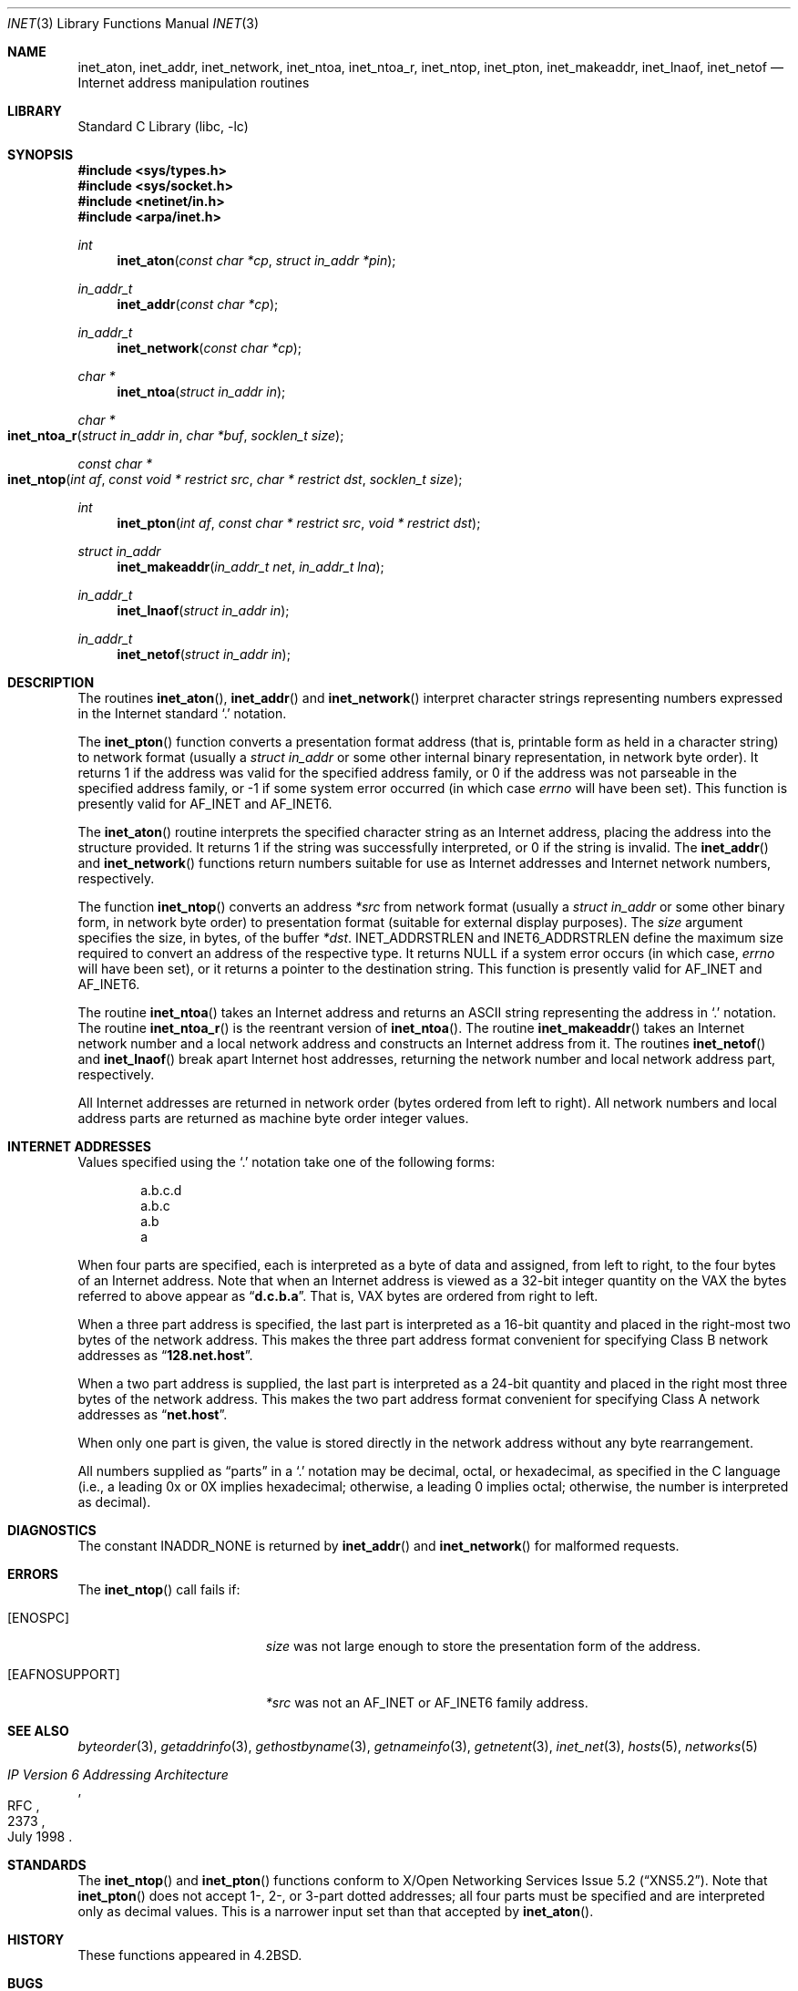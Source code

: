 .\" Copyright (c) 1983, 1990, 1991, 1993
.\"	The Regents of the University of California.  All rights reserved.
.\"
.\" Redistribution and use in source and binary forms, with or without
.\" modification, are permitted provided that the following conditions
.\" are met:
.\" 1. Redistributions of source code must retain the above copyright
.\"    notice, this list of conditions and the following disclaimer.
.\" 2. Redistributions in binary form must reproduce the above copyright
.\"    notice, this list of conditions and the following disclaimer in the
.\"    documentation and/or other materials provided with the distribution.
.\" 4. Neither the name of the University nor the names of its contributors
.\"    may be used to endorse or promote products derived from this software
.\"    without specific prior written permission.
.\"
.\" THIS SOFTWARE IS PROVIDED BY THE REGENTS AND CONTRIBUTORS ``AS IS'' AND
.\" ANY EXPRESS OR IMPLIED WARRANTIES, INCLUDING, BUT NOT LIMITED TO, THE
.\" IMPLIED WARRANTIES OF MERCHANTABILITY AND FITNESS FOR A PARTICULAR PURPOSE
.\" ARE DISCLAIMED.  IN NO EVENT SHALL THE REGENTS OR CONTRIBUTORS BE LIABLE
.\" FOR ANY DIRECT, INDIRECT, INCIDENTAL, SPECIAL, EXEMPLARY, OR CONSEQUENTIAL
.\" DAMAGES (INCLUDING, BUT NOT LIMITED TO, PROCUREMENT OF SUBSTITUTE GOODS
.\" OR SERVICES; LOSS OF USE, DATA, OR PROFITS; OR BUSINESS INTERRUPTION)
.\" HOWEVER CAUSED AND ON ANY THEORY OF LIABILITY, WHETHER IN CONTRACT, STRICT
.\" LIABILITY, OR TORT (INCLUDING NEGLIGENCE OR OTHERWISE) ARISING IN ANY WAY
.\" OUT OF THE USE OF THIS SOFTWARE, EVEN IF ADVISED OF THE POSSIBILITY OF
.\" SUCH DAMAGE.
.\"
.\"     From: @(#)inet.3	8.1 (Berkeley) 6/4/93
.\" $MidnightBSD$
.\"
.Dd June 14, 2007
.Dt INET 3
.Os
.Sh NAME
.Nm inet_aton ,
.Nm inet_addr ,
.Nm inet_network ,
.Nm inet_ntoa ,
.Nm inet_ntoa_r ,
.Nm inet_ntop ,
.Nm inet_pton ,
.Nm inet_makeaddr ,
.Nm inet_lnaof ,
.Nm inet_netof
.Nd Internet address manipulation routines
.Sh LIBRARY
.Lb libc
.Sh SYNOPSIS
.In sys/types.h
.In sys/socket.h
.In netinet/in.h
.In arpa/inet.h
.Ft int
.Fn inet_aton "const char *cp" "struct in_addr *pin"
.Ft in_addr_t
.Fn inet_addr "const char *cp"
.Ft in_addr_t
.Fn inet_network "const char *cp"
.Ft char *
.Fn inet_ntoa "struct in_addr in"
.Ft char *
.Fo inet_ntoa_r
.Fa "struct in_addr in"
.Fa "char *buf"
.Fa "socklen_t size"
.Fc
.Ft const char *
.Fo inet_ntop
.Fa "int af"
.Fa "const void * restrict src"
.Fa "char * restrict dst"
.Fa "socklen_t size"
.Fc
.Ft int
.Fn inet_pton "int af" "const char * restrict src" "void * restrict dst"
.Ft struct in_addr
.Fn inet_makeaddr "in_addr_t net" "in_addr_t lna"
.Ft in_addr_t
.Fn inet_lnaof "struct in_addr in"
.Ft in_addr_t
.Fn inet_netof "struct in_addr in"
.Sh DESCRIPTION
The routines
.Fn inet_aton ,
.Fn inet_addr
and
.Fn inet_network
interpret character strings representing
numbers expressed in the Internet standard
.Ql .\&
notation.
.Pp
The
.Fn inet_pton
function converts a presentation format address (that is, printable form
as held in a character string) to network format (usually a
.Ft struct in_addr
or some other internal binary representation, in network byte order).
It returns 1 if the address was valid for the specified address family, or
0 if the address was not parseable in the specified address family, or -1
if some system error occurred (in which case
.Va errno
will have been set).
This function is presently valid for
.Dv AF_INET
and
.Dv AF_INET6 .
.Pp
The
.Fn inet_aton
routine interprets the specified character string as an Internet address,
placing the address into the structure provided.
It returns 1 if the string was successfully interpreted,
or 0 if the string is invalid.
The
.Fn inet_addr
and
.Fn inet_network
functions return numbers suitable for use
as Internet addresses and Internet network
numbers, respectively.
.Pp
The function
.Fn inet_ntop
converts an address
.Fa *src
from network format
(usually a
.Ft struct in_addr
or some other binary form, in network byte order) to presentation format
(suitable for external display purposes).
The
.Fa size
argument specifies the size, in bytes, of the buffer
.Fa *dst .
.Dv INET_ADDRSTRLEN
and
.Dv INET6_ADDRSTRLEN
define the maximum size required to convert an address of the respective
type.
It returns NULL if a system error occurs (in which case,
.Va errno
will have been set), or it returns a pointer to the destination string.
This function is presently valid for
.Dv AF_INET
and
.Dv AF_INET6 .
.Pp
The routine
.Fn inet_ntoa
takes an Internet address and returns an
.Tn ASCII
string representing the address in
.Ql .\&
notation.
The routine
.Fn inet_ntoa_r
is the reentrant version of
.Fn inet_ntoa .
The routine
.Fn inet_makeaddr
takes an Internet network number and a local
network address and constructs an Internet address
from it.
The routines
.Fn inet_netof
and
.Fn inet_lnaof
break apart Internet host addresses, returning
the network number and local network address part,
respectively.
.Pp
All Internet addresses are returned in network
order (bytes ordered from left to right).
All network numbers and local address parts are
returned as machine byte order integer values.
.Sh INTERNET ADDRESSES
Values specified using the
.Ql .\&
notation take one
of the following forms:
.Bd -literal -offset indent
a.b.c.d
a.b.c
a.b
a
.Ed
.Pp
When four parts are specified, each is interpreted
as a byte of data and assigned, from left to right,
to the four bytes of an Internet address.
Note
that when an Internet address is viewed as a 32-bit
integer quantity on the
.Tn VAX
the bytes referred to
above appear as
.Dq Li d.c.b.a .
That is,
.Tn VAX
bytes are
ordered from right to left.
.Pp
When a three part address is specified, the last
part is interpreted as a 16-bit quantity and placed
in the right-most two bytes of the network address.
This makes the three part address format convenient
for specifying Class B network addresses as
.Dq Li 128.net.host .
.Pp
When a two part address is supplied, the last part
is interpreted as a 24-bit quantity and placed in
the right most three bytes of the network address.
This makes the two part address format convenient
for specifying Class A network addresses as
.Dq Li net.host .
.Pp
When only one part is given, the value is stored
directly in the network address without any byte
rearrangement.
.Pp
All numbers supplied as
.Dq parts
in a
.Ql .\&
notation
may be decimal, octal, or hexadecimal, as specified
in the C language (i.e., a leading 0x or 0X implies
hexadecimal; otherwise, a leading 0 implies octal;
otherwise, the number is interpreted as decimal).
.Sh DIAGNOSTICS
The constant
.Dv INADDR_NONE
is returned by
.Fn inet_addr
and
.Fn inet_network
for malformed requests.
.Sh ERRORS
The
.Fn inet_ntop
call fails if:
.Bl -tag -width Er
.It Bq Er ENOSPC
.Fa size
was not large enough to store the presentation form of the address.
.It Bq Er EAFNOSUPPORT
.Fa *src
was not an
.Dv AF_INET
or
.Dv AF_INET6
family address.
.El
.Sh SEE ALSO
.Xr byteorder 3 ,
.Xr getaddrinfo 3 ,
.Xr gethostbyname 3 ,
.Xr getnameinfo 3 ,
.Xr getnetent 3 ,
.Xr inet_net 3 ,
.Xr hosts 5 ,
.Xr networks 5
.Rs
.%R RFC
.%N 2373
.%D July 1998
.%T "IP Version 6 Addressing Architecture"
.Re
.Sh STANDARDS
The
.Fn inet_ntop
and
.Fn inet_pton
functions conform to
.St -xns5.2 .
Note that
.Fn inet_pton
does not accept 1-, 2-, or 3-part dotted addresses; all four parts
must be specified and are interpreted only as decimal values.
This is a narrower input set than that accepted by
.Fn inet_aton .
.Sh HISTORY
These
functions appeared in
.Bx 4.2 .
.Sh BUGS
The value
.Dv INADDR_NONE
(0xffffffff) is a valid broadcast address, but
.Fn inet_addr
cannot return that value without indicating failure.
The newer
.Fn inet_aton
function does not share this problem.
The problem of host byte ordering versus network byte ordering is
confusing.
The string returned by
.Fn inet_ntoa
resides in a static memory area.
.Pp
The
.Fn inet_addr
function should return a
.Fa struct in_addr .
